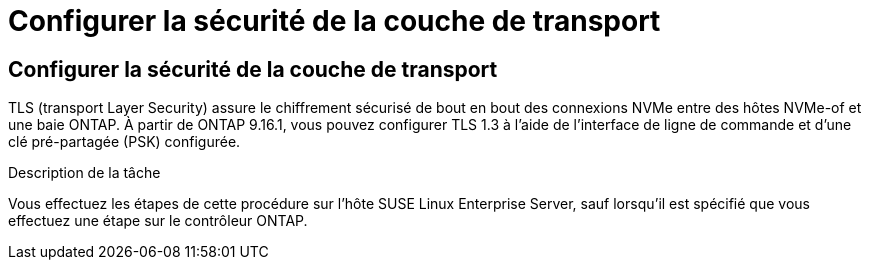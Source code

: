 = Configurer la sécurité de la couche de transport
:allow-uri-read: 




== Configurer la sécurité de la couche de transport

TLS (transport Layer Security) assure le chiffrement sécurisé de bout en bout des connexions NVMe entre des hôtes NVMe-of et une baie ONTAP. À partir de ONTAP 9.16.1, vous pouvez configurer TLS 1.3 à l'aide de l'interface de ligne de commande et d'une clé pré-partagée (PSK) configurée.

.Description de la tâche
Vous effectuez les étapes de cette procédure sur l'hôte SUSE Linux Enterprise Server, sauf lorsqu'il est spécifié que vous effectuez une étape sur le contrôleur ONTAP.
